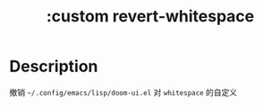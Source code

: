 #+title: :custom revert-whitespace

* Description
撤销 =~/.config/emacs/lisp/doom-ui.el= 对 =whitespace= 的自定义
